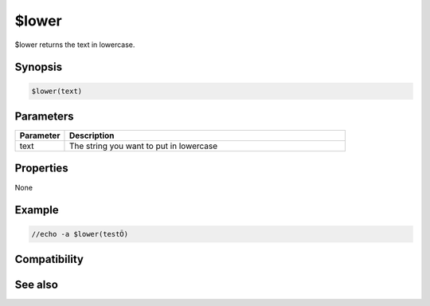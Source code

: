 $lower
======

$lower returns the text in lowercase.

Synopsis
--------

.. code:: text

    $lower(text)

Parameters
----------

.. list-table::
    :widths: 15 85
    :header-rows: 1

    * - Parameter
      - Description
    * - text
      - The string you want to put in lowercase

Properties
----------

None

Example
-------

.. code:: text

    //echo -a $lower(testÕ)

Compatibility
-------------

.. compatibility:: 4.5

See also
--------

.. hlist::
    :columns: 4

    * :doc:`$upper </identifiers/upper>`
    * :doc:`$isupper </identifiers/isupper>`
    * :doc:`$islower </identifiers/islower>`

